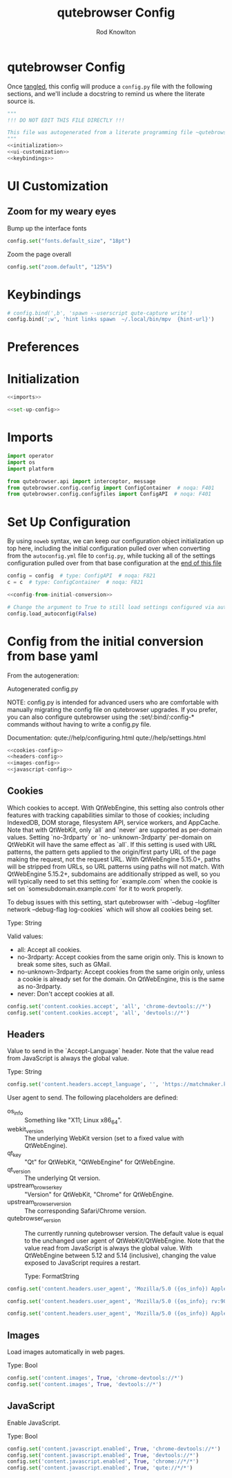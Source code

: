 #+TITLE: qutebrowser Config
#+author: Rod Knowlton
#+email: rodk@codelahoma.local
* qutebrowser Config

Once [[https://orgmode.org/manual/Extracting-Source-Code.html][tangled]], this config will produce a ~config.py~ file with the following sections, and we'll include a docstring to remind us where the literate source is.

#+begin_src python :noweb yes :tangle config.py
  """
  !!! DO NOT EDIT THIS FILE DIRECTLY !!!

  This file was autogenerated from a literate programming file ~qutebrowser_config.org~, which should be located in the same directory
  """
  <<initialization>>
  <<ui-customization>>
  <<keybindings>>
#+end_src

* UI Customization
:PROPERTIES:
:header-args: :noweb-ref ui-customization
:END:

** Zoom for my weary eyes
Bump up the interface fonts
#+begin_src python :tangle no
  config.set("fonts.default_size", "18pt")
#+end_src

Zoom the page overall
#+begin_src python :tangle no
  config.set("zoom.default", "125%")
#+end_src
* Keybindings
:PROPERTIES:
:header-args: :noweb-ref keybindings :tangle no
:END:

#+begin_src python :tangle no
# config.bind(',b', 'spawn --userscript qute-capture write')
config.bind(';w', 'hint links spawn  ~/.local/bin/mpv  {hint-url}')
#+end_src
* Preferences

* Initialization
#+NAME: initialization
#+begin_src python :noweb yes :tangle no
  <<imports>>

  <<set-up-config>>

#+end_src

* Imports

#+NAME: imports
#+begin_src python :tangle no
import operator
import os
import platform

from qutebrowser.api import interceptor, message
from qutebrowser.config.config import ConfigContainer  # noqa: F401
from qutebrowser.config.configfiles import ConfigAPI  # noqa: F401
#+end_src

* Set Up Configuration
By using =noweb= syntax, we can keep our configuration object initialization up top here, including the initial configuration pulled over when converting from the =autoconfig.yml= file to =config.py=, while tucking all of the settings configuration pulled over from that base configuration at the [[id:27482A0D-35F7-4368-BB02-DAB42D001BD4][end of this file]]

#+NAME: set-up-config
#+begin_src python :noweb yes :tangle no
config = config  # type: ConfigAPI  # noqa: F821
c = c  # type: ConfigContainer  # noqa: F821

<<config-from-initial-conversion>>

# Change the argument to True to still load settings configured via autoconfig.yml
config.load_autoconfig(False)

#+end_src

#+RESULTS: set-up-config

* Config from the initial conversion from base yaml
:PROPERTIES:
:ID:       27482A0D-35F7-4368-BB02-DAB42D001BD4
:END:
From the autogeneration:

 Autogenerated config.py

 NOTE: config.py is intended for advanced users who are comfortable with manually migrating the config file on qutebrowser upgrades. If you prefer, you can also configure qutebrowser using the :set/:bind/:config-* commands without having to write a config.py file.

 Documentation:
   qute://help/configuring.html
   qute://help/settings.html

#+NAME: config-from-initial-conversion
#+begin_src python :noweb yes :tangle no
  <<cookies-config>>
  <<headers-config>>
  <<images-config>>
  <<javascript-config>>
#+end_src
** Cookies
:PROPERTIES:
:header-args:python: :noweb-ref cookies-config :tangle no
:END:

Which cookies to accept. With QtWebEngine, this setting also controls other features with tracking capabilities similar to those of cookies; including IndexedDB, DOM storage, filesystem API, service workers, and AppCache. Note that with QtWebKit, only `all` and `never` are supported as per-domain values. Setting `no-3rdparty` or `no- unknown-3rdparty` per-domain on QtWebKit will have the same effect as `all`. If this setting is used with URL patterns, the pattern gets applied to the origin/first party URL of the page making the request, not the request URL. With QtWebEngine 5.15.0+, paths will be stripped from URLs, so URL patterns using paths will not match. With QtWebEngine 5.15.2+, subdomains are additionally stripped as well, so you will typically need to set this setting for `example.com` when the cookie is set on `somesubdomain.example.com` for it to work properly.

To debug issues with this setting, start qutebrowser with `--debug --logfilter network --debug-flag log-cookies` which will show all cookies being set.

     Type: String

     Valid values:
       - all: Accept all cookies.
       - no-3rdparty: Accept cookies from the same origin only. This is known to break some sites, such as GMail.
       - no-unknown-3rdparty: Accept cookies from the same origin only, unless a cookie is already set for the domain. On QtWebEngine, this is the same as no-3rdparty.
       - never: Don't accept cookies at all.
#+begin_src python :tangle no
  config.set('content.cookies.accept', 'all', 'chrome-devtools://*')
  config.set('content.cookies.accept', 'all', 'devtools://*')
#+end_src

** Headers 
:PROPERTIES:
:header-args: :noweb-ref headers-config
:END:

  Value to send in the `Accept-Language` header. Note that the value
  read from JavaScript is always the global value.

  Type: String
#+begin_src python :tangle no
    config.set('content.headers.accept_language', '', 'https://matchmaker.krunker.io/*')
#+end_src

 User agent to send.  The following placeholders are defined:
- os_info :: Something like "X11; Linux x86_64".
- webkit_version :: The underlying WebKit version (set to a fixed value   with
 QtWebEngine).
- qt_key :: "Qt" for QtWebKit, "QtWebEngine" for
 QtWebEngine.
- qt_version :: The underlying Qt version.
- upstream_browser_key :: "Version" for QtWebKit, "Chrome" for QtWebEngine.
- upstream_browser_version :: The corresponding Safari/Chrome version.
- qutebrowser_version :: The currently running qutebrowser version.  The default value is equal to the unchanged user agent of QtWebKit/QtWebEngine.  Note that the value read from JavaScript is always the global value. With QtWebEngine between 5.12 and 5.14 (inclusive), changing the value exposed to JavaScript requires a restart.

 Type: FormatString
#+begin_src python :tangle no
  config.set('content.headers.user_agent', 'Mozilla/5.0 ({os_info}) AppleWebKit/{webkit_version} (KHTML, like Gecko) {upstream_browser_key}/{upstream_browser_version} Safari/{webkit_version}', 'https://web.whatsapp.com/')

  config.set('content.headers.user_agent', 'Mozilla/5.0 ({os_info}; rv:90.0) Gecko/20100101 Firefox/90.0', 'https://accounts.google.com/*')

  config.set('content.headers.user_agent', 'Mozilla/5.0 ({os_info}) AppleWebKit/537.36 (KHTML, like Gecko) Chrome/99 Safari/537.36', 'https://*.slack.com/*')

#+end_src

** Images
:PROPERTIES:
:header-args: :noweb-ref images-config
:END:
Load images automatically in web pages.

Type: Bool
#+begin_src python :tangle no
  config.set('content.images', True, 'chrome-devtools://*')
  config.set('content.images', True, 'devtools://*')
#+end_src

** JavaScript
:PROPERTIES:
:header-args: :noweb-ref javascript-config
:END:
Enable JavaScript.

Type: Bool
#+begin_src python :tangle no
  config.set('content.javascript.enabled', True, 'chrome-devtools://*')
  config.set('content.javascript.enabled', True, 'devtools://*')
  config.set('content.javascript.enabled', True, 'chrome://*/*')
  config.set('content.javascript.enabled', True, 'qute://*/*')

#+end_src

